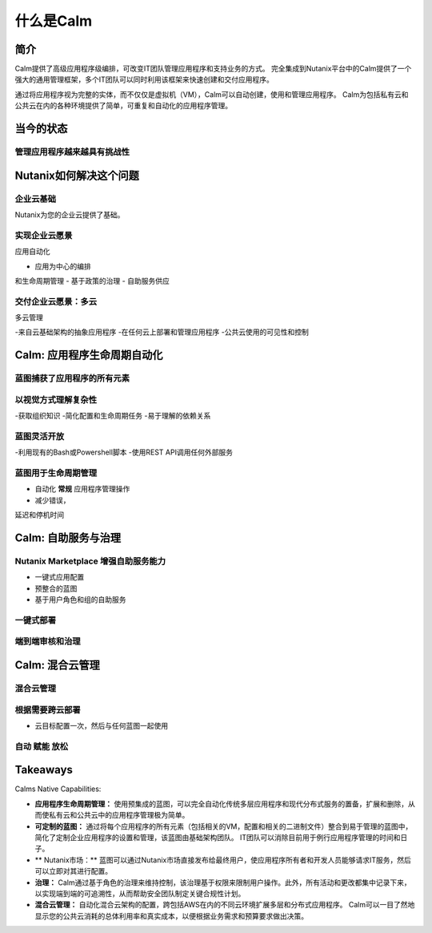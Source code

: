 .. _what_is_calm:

------------
什么是Calm
------------

简介
++++++++

Calm提供了高级应用程序级编排，可改变IT团队管理应用程序和支持业务的方式。 完全集成到Nutanix平台中的Calm提供了一个强大的通用管理框架，多个IT团队可以同时利用该框架来快速创建和交付应用程序。

通过将应用程序视为完整的实体，而不仅仅是虚拟机（VM），Calm可以自动创建，使用和管理应用程序。 Calm为包括私有云和公共云在内的各种环境提供了简单，可重复和自动化的应用程序管理。

当今的状态
+++++++++++++++++++++++++++++++++

管理应用程序越来越具有挑战性
.........................................

.. figure:: images/what_is_calm_01.png

Nutanix如何解决这个问题
+++++++++++++++++++++++++++++++++++

企业云基础
...............................

Nutanix为您的企业云提供了基础。

.. figure:: images/what_is_calm_02.png

实现企业云愿景
......................................

应用自动化

- 应用为中心的编排和生命周期管理
- 基于政策的治理
- 自助服务供应

.. figure:: images/what_is_calm_03.png

交付企业云愿景：多云
...................................................

多云管理

-来自云基础架构的抽象应用程序
-在任何云上部署和管理应用程序
-公共云使用的可见性和控制

.. figure:: images/what_is_calm_05.png

Calm: 应用程序生命周期自动化
++++++++++++++++++++++++++++++++++++++

蓝图捕获了应用程序的所有元素
..................................................

.. figure:: images/what_is_calm_07.png

以视觉方式理解复杂性
........................................

-获取组织知识
-简化配置和生命周期任务
-易于理解的依赖关系

.. figure:: images/what_is_calm_08.png

蓝图灵活开放
................................

-利用现有的Bash或Powershell脚本
-使用REST API调用任何外部服务

.. figure:: images/what_is_calm_09.png

蓝图用于生命周期管理
............................................

- 自动化 **常规** 应用程序管理操作
- 减少错误，延迟和停机时间


.. figure:: images/what_is_calm_10.png

Calm: 自助服务与治理
+++++++++++++++++++++++++++++++++

Nutanix Marketplace 增强自助服务能力
.........................................

- 一键式应用配置
- 预整合的蓝图
- 基于用户角色和组的自助服务

.. figure:: images/what_is_calm_11.png

一键式部署
.........................

.. figure:: images/what_is_calm_12.png

端到端审核和治理
................................

.. figure:: images/what_is_calm_13.png

Calm: 混合云管理
+++++++++++++++++++++++++++++

混合云管理
.......................

.. figure:: images/what_is_calm_14.png

根据需要跨云部署
..................................

- 云目标配置一次，然后与任何蓝图一起使用

.. figure:: images/what_is_calm_15.png

自动 赋能 放松
........................

.. figure:: images/what_is_calm_16.png

Takeaways
+++++++++

Calms Native Capabilities:

- **应用程序生命周期管理：** 使用预集成的蓝图，可以完全自动化传统多层应用程序和现代分布式服务的置备，扩展和删除，从而使私有云和公共云中的应用程序管理极为简单。

- **可定制的蓝图：** 通过将每个应用程序的所有元素（包括相关的VM，配置和相关的二进制文件）整合到易于管理的蓝图中，简化了定制企业应用程序的设置和管理，该蓝图由基础架构团队。 IT团队可以消除目前用于例行应用程序管理的时间和日子。

- ** Nutanix市场：** 蓝图可以通过Nutanix市场直接发布给最终用户，使应用程序所有者和开发人员能够请求IT服务，然后可以立即对其进行配置。

- **治理：** Calm通过基于角色的治理来维持控制，该治理基于权限来限制用户操作。此外，所有活动和更改都集中记录下来，以实现端到端的可追溯性，从而帮助安全团队制定关键合规性计划。

- **混合云管理：** 自动化混合云架构的配置，跨包括AWS在内的不同云环境扩展多层和分布式应用程序。 Calm可以一目了然地显示您的公共云消耗的总体利用率和真实成本，以便根据业务需求和预算要求做出决策。
